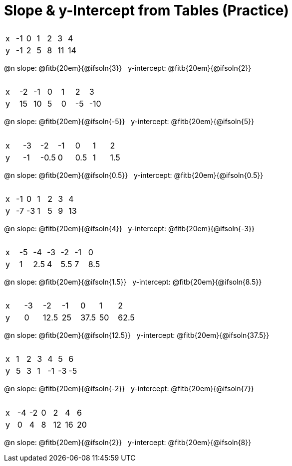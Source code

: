= Slope & y-Intercept from Tables (Practice)

++++
<style>
.sideways-pyret-table { margin-top: 3ex; }
.sideways-pyret-table td { text-alignment: center; }
</style>
++++

[.sideways-pyret-table]
|===
| x | -1 | 0 | 1 | 2 | 3  | 4
| y | -1 | 2 | 5 | 8 | 11 | 14
|===

@n slope: @fitb{20em}{@ifsoln{3}} {nbsp} y-intercept: @fitb{20em}{@ifsoln{2}}

[.sideways-pyret-table]
|===
| x | -2  | -1 | 0 | 1 | 2  | 3  
| y | 15  | 10 | 5 | 0 | -5 | -10
|===

@n slope: @fitb{20em}{@ifsoln{-5}} {nbsp} y-intercept: @fitb{20em}{@ifsoln{5}}


[.sideways-pyret-table]
|===
| x | -3 | -2   | -1 | 0   | 1 | 2   
| y | -1 | -0.5 | 0  | 0.5 | 1 | 1.5
|===

@n slope: @fitb{20em}{@ifsoln{0.5}} {nbsp} y-intercept: @fitb{20em}{@ifsoln{0.5}}

[.sideways-pyret-table]
|===
| x | -1 | 0  | 1 | 2 | 3 | 4
| y | -7 | -3 | 1 | 5 | 9 | 13
|===

@n slope: @fitb{20em}{@ifsoln{4}} {nbsp} y-intercept: @fitb{20em}{@ifsoln{-3}}

[.sideways-pyret-table]
|===
| x | -5 |  -4 | -3 |  -2 | -1 |   0
| y |  1 | 2.5 |  4 | 5.5 |  7 | 8.5
|===

@n slope: @fitb{20em}{@ifsoln{1.5}} {nbsp} y-intercept: @fitb{20em}{@ifsoln{8.5}}


[.sideways-pyret-table]
|===
| x | -3 | -2   | -1 | 0    | 1  | 2
| y | 0  | 12.5 | 25 | 37.5 | 50 | 62.5
|===

@n slope: @fitb{20em}{@ifsoln{12.5}} {nbsp} y-intercept: @fitb{20em}{@ifsoln{37.5}}

[.sideways-pyret-table]
|===
| x | 1 | 2  | 3  |  4  |  5 |  6
| y | 5 | 3  | 1  | -1  | -3 | -5
|===

@n slope: @fitb{20em}{@ifsoln{-2}} {nbsp} y-intercept: @fitb{20em}{@ifsoln{7}}

[.sideways-pyret-table]
|===

| x | -4 | -2 | 0 |  2 |  4 |  6
| y |  0 |  4 | 8 | 12 | 16 | 20
|===

@n slope: @fitb{20em}{@ifsoln{2}} {nbsp} y-intercept: @fitb{20em}{@ifsoln{8}}
